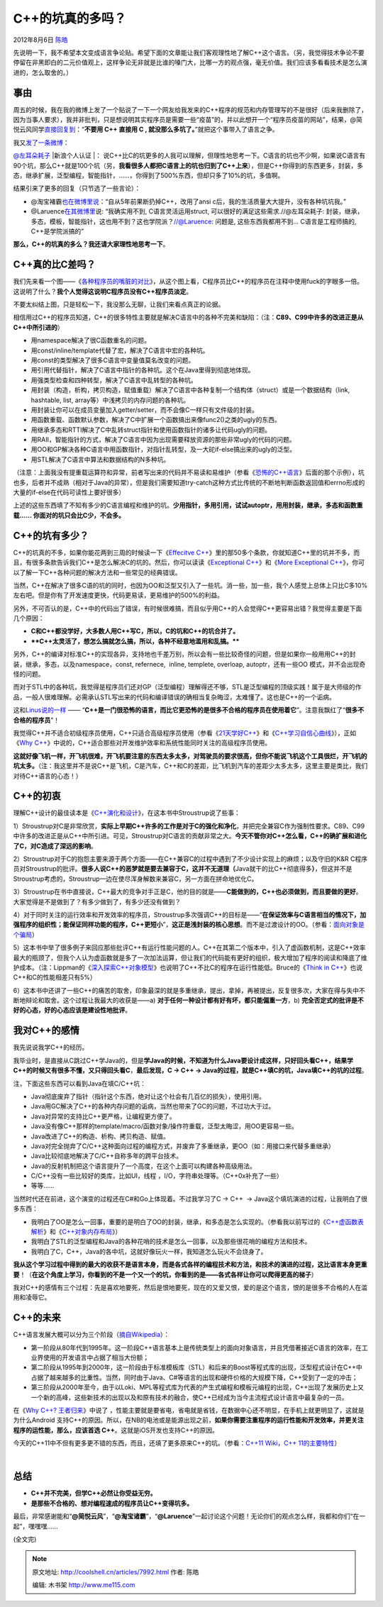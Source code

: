 .. _articles7992:

C++的坑真的多吗？
=================

2012年8月6日 `陈皓 <http://coolshell.cn/articles/author/haoel>`__

先说明一下，我不希望本文变成语言争论贴。希望下面的文章能让我们客观理性地了解C++这个语言。（另，我觉得技术争论不要停留在非黑即白的二元价值观上，这样争论无非就是比谁的嗓门大，比哪一方的观点强，毫无价值。我们应该多看看技术是怎么演进的，怎么取舍的。）

事由
^^^^

|image0|\ 周五的时候，我在我的微博上发了一个贴说了一下一个网友给我发来的C++程序的规范和内存管理写的不是很好（后来我删除了，因为当事人要求），我并非批判，只是想说明其实程序员是需要一些“疫苗”的，并以此想开一个“程序员疫苗的网站”，结果，@简悦云风同学\ `直接回复到 <http://weibo.com/2388714105/yvqWKkcGV>`__\ ：“\ **不要用
C++ 直接用 C , 就没那么多坑了。**\ ”就把这个事带入了语言之争。

我又\ `发了一条微博 <http://weibo.com/1401880315/yvrMMsCuT>`__\ ：

`@左耳朵耗子 <http://weibo.com/1401880315/profile>`__ |新浪个人认证
|\ ： 说C++比C的坑更多的人我可以理解，但理性地思考一下。C语言的坑也不少啊，如果说C语言有90个坑，那么C++就是100个坑（另，\ **我看很多人都把C语言上的坑也归到了C++上来**\ ），但是C++你得到的东西更多，封装，多态，继承扩展，泛型编程，智能指针，……，你得到了500%东西，但却只多了10%的坑，多值啊。

结果引来了更多的回复（只节选了一些言论）：

-  @淘宝褚霸\ `也在微博里说 <http://weibo.com/1915508822/yvshunX41>`__\ ：“自从5年前果断扔掉C++，改用了ansi
   c后，我的生活质量大大提升，没有各种坑坑我。”

-  @Laruence\ `在其微博里 <http://weibo.com/1170999921/yvsgisAgB>`__\ 说:
   “我确实用不到, C语言灵活运用struct,
   可以很好的满足这些需求.//@左耳朵耗子:
   封装，继承，多态，模板，智能指针，这也用不到？这也学院派？//@Laruence:
   问题是, 这些东西我都用不到… C语言是工程师搞的, C++是学院派搞的”

**那么，C++的坑真的多么？我还请大家理性地思考一下**\ 。

C++真的比C差吗？
^^^^^^^^^^^^^^^^

我们先来看一个图——《\ `各种程序员的嘴脏的对比 <http://coolshell.cn/articles/1850.html>`__\ 》，从这个图上看，C程序员比C++的程序员在注释中使用fuck的字眼多一倍。这说明了什么？\ **我个人觉得这说明C程序员没有C++程序员淡定**\ 。

|Google Code 中程序语言出现 fuck 一词的比率|

不要太纠结上图，只是轻松一下，我没那么无聊，让我们来看点真正的论据。

相信用过C++的程序员知道，C++的很多特性主要就是解决C语言中的各种不完美和缺陷：（注：\ **C89、C99中许多的改进正是从C++中所引进的**\ ）

-  用namespace解决了很C函数重名的问题。

-  用const/inline/template代替了宏，解决了C语言中宏的各种坑。

-  用const的类型解决了很多C语言中变量值莫名改变的问题。

-  用引用代替指针，解决了C语言中指针的各种坑。这个在Java里得到彻底地体现。

-  用强类型检查和四种转型，解决了C语言中乱转型的各种坑。

-  用封装（构造，析构，拷贝构造，赋值重载）解决了C语言中各种复制一个结构体（struct）或是一个数据结构（link,
   hashtable, list, array等）中浅拷贝的内存问题的各种坑。

-  用封装让你可以在成员变量加入getter/setter，而不会像C一样只有文件级的封装。

-  用函数重载、函数默认参数，解决了C中扩展一个函数搞出来像func2()之类的ugly的东西。

-  用继承多态和RTTI解决了C中乱转struct指针和使用函数指针的诸多让代码ugly的问题。

-  用RAII，智能指针的方式，解决了C语言中因为出现需要释放资源的那些非常ugly的代码的问题。

-  用OO和GP解决各种C语言中用函数指针，对指针乱转型，及一大砣if-else搞出来的ugly的泛型。

-  用STL解决了C语言中算法和数据结构的N多种坑。

（注意：上面我没有提重载运算符和异常，前者写出来的代码并不易读和易维护（参看《\ `恐怖的C++语言 <http://coolshell.cn/articles/1724.html>`__\ 》后面的那个示例），坑也多，后者并不成熟（相对于Java的异常），但是我们需要知道try-catch这种方式比传统的不断地判断函数返回值和errno形成的大量的if-else在代码可读性上要好很多）

上述的这些东西填了不知有多少的C语言编程和维护的坑。\ **少用指针，多用引用，试试autoptr，用用封装，继承，多态和函数重载……
你面对的坑只会比C少，不会多。**

C++的坑有多少？
^^^^^^^^^^^^^^^

C++的坑真的不多，如果你能花两到三周的时候读一下《\ `Effecitve
C++ <http://book.douban.com/subject/1231590/>`__\ 》里的那50多个条款，你就知道C++里的坑并不多，而且，有很多条款告诉我们C++是怎么解决C的坑的。然后，你可以读读《\ `Exceptional
C++ <http://book.douban.com/subject/1967356/>`__\ 》和《\ `More
Exceptional
C++ <http://book.douban.com/subject/1244943/>`__\ 》，你可以了解一下C++各种问题的解决方法和一些常见的经典错误。

当然，C++在解决了很多C语的坑的同时，也因为OO和泛型又引入了一些坑。消一些，加一些，我个人感觉上总体上只比C多10%左右吧。但是你有了开发速度更快，代码更易读，更易维护的500%的利益。

另外，不可否认的是，C++中的代码出了错误，有时候很难搞，而且似乎用C++的人会觉得C++更容易出错？我觉得主要是下面几个原因：

-  **C和C++都没学好，大多数人用C++写C，所以，C的坑和C++的坑合并了。**

-  ****C++太灵活了，想怎么搞就怎么搞，所以，各种不经意地滥用和乱搞。****

另外，C++的编译对标准C++的实现各异，支持地也千差万别，所以会有一些比较奇怪的问题，但是如果你一般用用C++的封装，继承，多态，以及namespace，const,
refernece,  inline, templete, overloap, autoptr，还有一些OO
模式，并不会出现奇怪的问题。

而对于STL中的各种坑，我觉得是程序员们还对GP（泛型编程）理解得还不够，STL是泛型编程的顶级实践！属于是大师级的作品，一般人很难理解。必需承认STL写出来的代码和编译错误的确相当复杂晦涩，太难懂了。这也是C++的一个诟病。

这和\ `Linus说的一样 <http://coolshell.cn/articles/1724.html>`__ ——
“\ **C++是一门很恐怖的语言，而比它更恐怖的是很多不合格的程序员在使用着它**\ ”。注意我飘红了“\ **很多不合格的程序员**\ ”！

我觉得C++并不适合初级程序员使用，C++只适合高级程序员使用（参看《\ `21天学好C++ <http://coolshell.cn/articles/2250.html>`__\ 》和《\ `C++学习自信心曲线 <http://coolshell.cn/articles/2287.html>`__\ 》），正如《\ `Why
C++ <http://coolshell.cn/articles/6548.html>`__\ 》中说的，C++适合那些对开发维护效率和系统性能同时关注的高级程序员使用。

**这就好像飞机一样，开飞机很难，开飞机要注意的东西太多太多，对驾驶员的要求很高，但你不能说飞机这个工具很烂，开飞机的坑太多。**\ （注：我这里并不是说C++是飞机，C是汽车，C++和C的差距，比飞机到汽车的差距少太多太多，这里主要是类比，我们对待C++语言的心态！）

C++的初衷
^^^^^^^^^

理解C++设计的最佳读本是《\ `C++演化和设计 <http://book.douban.com/subject/1096216/>`__\ 》，在这本书中Stroustrup说了些事：

1）Stroustrup对C是非常欣赏，\ **实际上早期C++许多的工作是对于C的强化和净化**\ ，并把完全兼容C作为强制性要求。C89、C99中许多的改进正是从C++中所引进。可见，Stroustrup对C语言的贡献非常之大。\ **今天不管你对C++怎么看，C++的确扩展和进化了C，对C造成了深远的影响**\ 。

2）Stroustrup对于C的抱怨主要来源于两个方面——在C++兼容C的过程中遇到了不少设计实现上的麻烦；以及守旧的K&R
C程序员对Stroustrup的批评。\ **很多人说C++的恶梦就是要去兼容于C，这并不无道理（**\ Java就干的比C++彻底得多\ **）**\ ，但这并不是Stroustrup考虑的，Stroustrup一边在使尽浑身解数来兼容C，另一方面在拼命地优化C。

3）Stroustrup在书中直接说，C++最大的竞争对手正是C，他的目的就是——\ **C能做到的，C++也必须做到，而且要做的更好**\ 。大家觉得是不是做到了？有多少做到了，有多少还没有做到？

4）对于同时关注的运行效率和开发效率的程序员，Stroustrup多次强调C++的目标是——“\ **在保证效率与C语言相当的情况下，加强程序的组织性；能保证同样功能的程序，C++更短小**\ ”，\ **这正是浅封装的核心思想**\ 。而不是过渡设计的OO。（参看：\ `面向对象是个骗局 <http://coolshell.cn/articles/3036.html>`__\ ）

5）这本书中举了很多例子来回应那些批评C++有运行性能问题的人。C++在其第二个版本中，引入了虚函数机制，这是C++效率最大的瓶颈了，但我个人认为虚函数就是多了一次加法运算，但让我们的代码能有更好的组织，极大增加了程序的阅读和降底了维护成本。（注：Lippman的《\ `深入探索C++对象模型 <http://book.douban.com/subject/1091086/>`__\ 》也说明了C++不比C的程序在运行性能低。Bruce的《\ `Think
in
C++ <http://book.douban.com/subject/1057170/>`__\ 》也说C++和C的性能相差只有5%）

6）这本书中还讲了一些C++的痛苦的取舍，印象最深的就是多重继承，提出，拿掉，再被提出，反复很多次，大家在得与失中不断地辩论和取舍。这个过程让我最大的收获是——a)
**对于任何一种设计都有好有坏，都只能偏重一方**\ ，b)
**完全否定式的批评是不好的心态，好的心态应该是建设性地批评**\ 。

我对C++的感情
^^^^^^^^^^^^^

我先说说我学C++的经历。

我毕业时，是直接从C跳过C++学Java的，但是\ **学Java的时候，不知道为什么Java要设计成这样，只好回头看C++，结果学C++的时候又有很多不懂，又只得回头看C**\ ，\ **最后发现，C
-> C++ -> Java的过程，就是C++填C的坑，Java填C++的坑的过程**\ 。

注，下面这些东西可以看到Java在填C/C++坑：

-  Java彻底废弃了指针（指针这个东西，绝对让这个社会有几百亿的损失），使用引用。
-  Java用GC解决了C++的各种内存问题的诟病，当然也带来了GC的问题，不过功大于过。
-  Java对异常的支持比C++更严格，让编程更方便了。
-  Java没有像C++那样的template/macro/函数对象/操作符重载，泛型太晦涩，用OO更容易一些。
-  Java改进了C++的构造、析构、拷贝构造、赋值。
-  Java对完全抛弃了C/C++这种面向过程的编程方式，并废弃了多重继承，更OO（如：用接口来代替多重继承）
-  Java比较彻底地解决了C/C++自称多年的跨平台技术。
-  Java的反射机制把这个语言提升了一个高度，在这个上面可以构建各种高级用法。
-  C/C++没有一些比较好的类库，比如UI，线程
   ，I/O，字符串处理等。（C++0x补充了一些）
-  等等……

当然时代还在前进，这个演变的过程还在C#和Go上体现着。不过我学习了C -> C++
 -> Java这个填坑演进的过程，让我明白了很多东西：

-  我明白了OO是怎么一回事，重要的是明白了OO的封装，继承，和多态是怎么实现的。（参看我以前写过的《\ `C++虚函数表解析 <http://blog.csdn.net/haoel/archive/2007/12/18/1948051.aspx>`__\ 》和《\ `C++对象内存布局 <http://blog.csdn.net/haoel/archive/2008/10/15/3081328.aspx>`__\ 》）
-  我明白了STL的泛型编程和Java的各种花哨的技术是怎么一回事，以及那些很花哨的编程方法和技术。
-  我明白了C，C++，Java的各中坑，这就好像玩火一样，我知道怎么玩火不会烧身了。

**我从这个学习过程中得到的最大的收获不是语言本身，而是各式各样的编程技术和方法，和技术的演进的过程，这比语言本身更重要**\ ！（\ **在这个角度上学习，你看到的不是一个又一个的坑，你看到的是——各式各样让你可以爬得更高的梯子**\ ）

我对C++的感情有三个过程：先是喜欢地要死，然后是恨地要死，现在的又爱又恨，爱的是这个语言，恨的是很多不合格的人在滥用和凌辱它。

C++的未来
^^^^^^^^^

C++语言发展大概可以分为三个阶段（\ `摘自Wikipedia <http://zh.wikipedia.org/wiki/C%2B%2B>`__\ ）：

-  第一阶段从80年代到1995年。这一阶段C++语言基本上是传统类型上的面向对象语言，并且凭借著接近C语言的效率，在工业界使用的开发语言中占据了相当大份额；
-  第二阶段从1995年到2000年，这一阶段由于标准模板库（STL）和后来的Boost等程式库的出现，泛型程式设计在C++中占据了越来越多的比重性。当然，同时由于Java、C#等语言的出现和硬件价格的大规模下降，C++受到了一定的冲击；
-  第三阶段从2000年至今，由于以Loki、MPL等程式库为代表的产生式编程和模板元编程的出现，C++出现了发展历史上又一个新的高峰，这些新技术的出现以及和原有技术的融合，使C++已经成为当今主流程式设计语言中最复杂的一员。

在《\ `Why C++?
王者归来 <http://coolshell.cn/articles/6548.html>`__\ 》中说了
，性能主要就是要省电，省电就是省钱，在数据中心还不明显，在手机上就更明显了，这就是为什么Android
支持C++的原因。所以，在NB的电池或是能源出现之前，\ **如果你需要注重程序的运行性能和开发效率，并更关注程序的运性能，那么，应该首选
C++**\ 。这就是iOS开发也支持C++的原因。

|image3|

今天的C++11中不但有更多更不错的东西，而且，还填了更多原来C++的坑。（参看：\ `C++11
Wiki <http://zh.wikipedia.org/wiki/C%2B%2B11>`__\ ，\ `C++
11的主要特性 <http://coolshell.cn/articles/5265.html>`__\ ）

 |image4|

**总结**
^^^^^^^^

-  **C++并不完美，但学C++必然让你受益无穷。**

-  **是那些不合格的、想对编程速成的程序员让C++变得坑多。**

最后，非常感谢能和“\ **@简悦云风**\ ”，“\ **@淘宝诸霸**\ ”，“\ **@Laruence**\ ”一起讨论这个问题！无论你们的观点怎么样，我都和你们“在一起”，嘿嘿嘿……

(全文完)

.. |image0| image:: /coolshell/static/20140920233817169000.jpg
.. |新浪个人认证 | image:: http://img.t.sinajs.cn/t4/style/images/common/transparent.gif
   :target: http://verified.weibo.com/verify
.. |Google Code 中程序语言出现 fuck 一词的比率| image:: /coolshell/static/20140920233817283000.jpg
.. |image3| image:: /coolshell/static/20140920233817368000.jpg
.. |image4| image:: /coolshell/static/20140920233817434000.jpg
.. |image11| image:: /coolshell/static/20140920233817516000.jpg

.. note::
    原文地址: http://coolshell.cn/articles/7992.html 
    作者: 陈皓 

    编辑: 木书架 http://www.me115.com